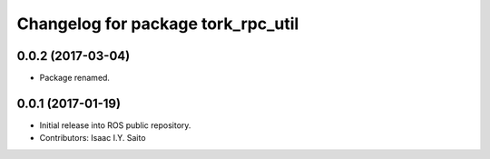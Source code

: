 ^^^^^^^^^^^^^^^^^^^^^^^^^^^^^
Changelog for package tork_rpc_util
^^^^^^^^^^^^^^^^^^^^^^^^^^^^^

0.0.2 (2017-03-04)
------------------
* Package renamed.

0.0.1 (2017-01-19)
------------------
* Initial release into ROS public repository.
* Contributors: Isaac I.Y. Saito

